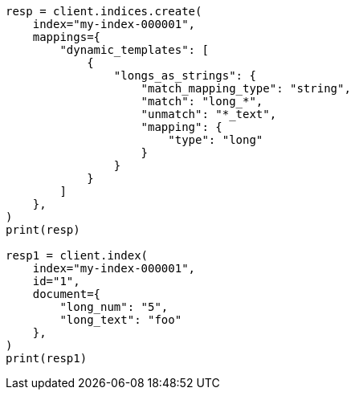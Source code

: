 // This file is autogenerated, DO NOT EDIT
// mapping/dynamic/templates.asciidoc:234

[source, python]
----
resp = client.indices.create(
    index="my-index-000001",
    mappings={
        "dynamic_templates": [
            {
                "longs_as_strings": {
                    "match_mapping_type": "string",
                    "match": "long_*",
                    "unmatch": "*_text",
                    "mapping": {
                        "type": "long"
                    }
                }
            }
        ]
    },
)
print(resp)

resp1 = client.index(
    index="my-index-000001",
    id="1",
    document={
        "long_num": "5",
        "long_text": "foo"
    },
)
print(resp1)
----
